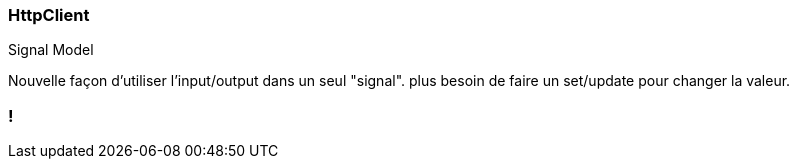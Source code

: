 [%auto-animate]
=== HttpClient

Signal Model

Nouvelle façon d'utiliser l'input/output dans un seul "signal". plus besoin de faire un set/update pour changer la valeur.


[%auto-animate]

=== !
